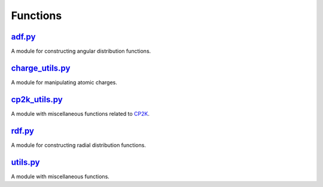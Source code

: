 #########
Functions
#########

~~~~~~~
adf.py_
~~~~~~~

A module for constructing angular distribution functions.

~~~~~~~~~~~~~~~~
charge_utils.py_
~~~~~~~~~~~~~~~~

A module for manipulating atomic charges.

~~~~~~~~~~~~~~
cp2k_utils.py_
~~~~~~~~~~~~~~

A module with miscellaneous functions related to CP2K_.

~~~~~~~
rdf.py_
~~~~~~~

A module for constructing radial distribution functions.

~~~~~~~~~
utils.py_
~~~~~~~~~

A module with miscellaneous functions.


.. _adf: https://github.com/nlesc-nano/auto-FOX/blob/master/FOX/functions/adf.py
.. _charge_utils: https://github.com/nlesc-nano/auto-FOX/blob/master/FOX/functions/charge_utils.py
.. _cp2k_utils: https://github.com/nlesc-nano/auto-FOX/blob/master/FOX/functions/cp2k_utils.py
.. _rdf: https://github.com/nlesc-nano/auto-FOX/blob/master/FOX/functions/rdf.py
.. _utils: https://github.com/nlesc-nano/auto-FOX/blob/master/FOX/functions/utils.py

.. _CP2K: https://www.cp2k.org/
